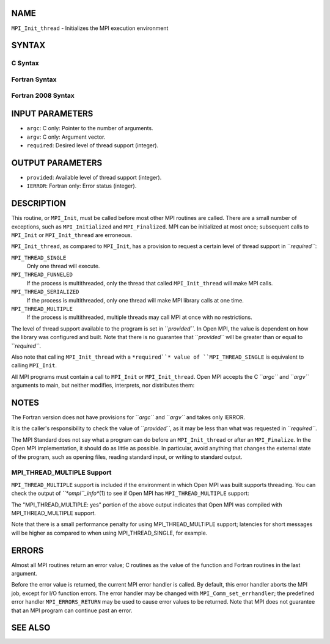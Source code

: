 NAME
----

``MPI_Init_thread`` - Initializes the MPI execution environment

SYNTAX
------

C Syntax
~~~~~~~~

.. code-block:: c
   :linenos:

   #include <mpi.h>
   int MPI_Init_thread(int *argc, char ***argv,
   	int required, int *provided)

Fortran Syntax
~~~~~~~~~~~~~~

.. code-block:: fortran
   :linenos:

   USE MPI
   ! or the older form: INCLUDE 'mpif.h'
   MPI_INIT_THREAD(REQUIRED, PROVIDED, IERROR)
   	INTEGER	REQUIRED, PROVIDED, IERROR

Fortran 2008 Syntax
~~~~~~~~~~~~~~~~~~~

.. code-block:: fortran
   :linenos:

   USE mpi_f08
   MPI_Init_thread(required, provided, ierror)
   	INTEGER, INTENT(IN) :: required
   	INTEGER, INTENT(OUT) :: provided
   	INTEGER, OPTIONAL, INTENT(OUT) :: ierror

INPUT PARAMETERS
----------------

* ``argc``: C only: Pointer to the number of arguments.

* ``argv``: C only: Argument vector.

* ``required``: Desired level of thread support (integer).

OUTPUT PARAMETERS
-----------------

* ``provided``: Available level of thread support (integer).

* ``IERROR``: Fortran only: Error status (integer).

DESCRIPTION
-----------

This routine, or ``MPI_Init``, must be called before most other MPI routines
are called. There are a small number of exceptions, such as
``MPI_Initialized`` and ``MPI_Finalized``. MPI can be initialized at most once;
subsequent calls to ``MPI_Init`` or ``MPI_Init_thread`` are erroneous.

``MPI_Init_thread``, as compared to ``MPI_Init``, has a provision to request a
certain level of thread support in ``*required``*:

``MPI_THREAD_SINGLE``
   Only one thread will execute.

``MPI_THREAD_FUNNELED``
   If the process is multithreaded, only the thread that called
   ``MPI_Init_thread`` will make MPI calls.

``MPI_THREAD_SERIALIZED``
   If the process is multithreaded, only one thread will make MPI
   library calls at one time.

``MPI_THREAD_MULTIPLE``
   If the process is multithreaded, multiple threads may call MPI at
   once with no restrictions.

The level of thread support available to the program is set in
``*provided``*. In Open MPI, the value is dependent on how the library was
configured and built. Note that there is no guarantee that ``*provided``*
will be greater than or equal to ``*required``*.

Also note that calling ``MPI_Init_thread`` with a ``*required``* value of
``MPI_THREAD_SINGLE`` is equivalent to calling ``MPI_Init``.

All MPI programs must contain a call to ``MPI_Init`` or ``MPI_Init_thread``.
Open MPI accepts the C ``*argc``* and ``*argv``* arguments to main, but neither
modifies, interprets, nor distributes them:

.. code-block:: fortran
   :linenos:

   	{
   		/* declare variables */
   		MPI_Init_thread(&argc, &argv, req, &prov);
   		/* parse arguments */
   		/* main program */
   		MPI_Finalize();
   	}

NOTES
-----

The Fortran version does not have provisions for ``*argc``* and ``*argv``* and
takes only IERROR.

It is the caller's responsibility to check the value of ``*provided``*, as
it may be less than what was requested in ``*required``*.

The MPI Standard does not say what a program can do before an
``MPI_Init_thread`` or after an ``MPI_Finalize``. In the Open MPI
implementation, it should do as little as possible. In particular, avoid
anything that changes the external state of the program, such as opening
files, reading standard input, or writing to standard output.

MPI_THREAD_MULTIPLE Support
~~~~~~~~~~~~~~~~~~~~~~~~~~~

``MPI_THREAD_MULTIPLE`` support is included if the environment in which Open
MPI was built supports threading. You can check the output of
*``*ompi``_info**\ (1) to see if Open MPI has ``MPI_THREAD_MULTIPLE`` support:

.. code-block:: fortran
   :linenos:

   shell$ ompi_info | grep "Thread support"
             Thread support: posix (MPI_THREAD_MULTIPLE: yes, OPAL support: yes, OMPI progress: no, Event lib: yes)
   shell$

The "MPI_THREAD_MULTIPLE: yes" portion of the above output indicates
that Open MPI was compiled with MPI_THREAD_MULTIPLE support.

Note that there is a small performance penalty for using
MPI_THREAD_MULTIPLE support; latencies for short messages will be higher
as compared to when using MPI_THREAD_SINGLE, for example.

ERRORS
------

Almost all MPI routines return an error value; C routines as the value
of the function and Fortran routines in the last argument.

Before the error value is returned, the current MPI error handler is
called. By default, this error handler aborts the MPI job, except for
I/O function errors. The error handler may be changed with
``MPI_Comm_set_errhandler``; the predefined error handler ``MPI_ERRORS_RETURN``
may be used to cause error values to be returned. Note that MPI does not
guarantee that an MPI program can continue past an error.

SEE ALSO
--------

.. code-block:: fortran
   :linenos:

   MPI_Init
   MPI_Initialized
   MPI_Finalize
   MPI_Finalized
